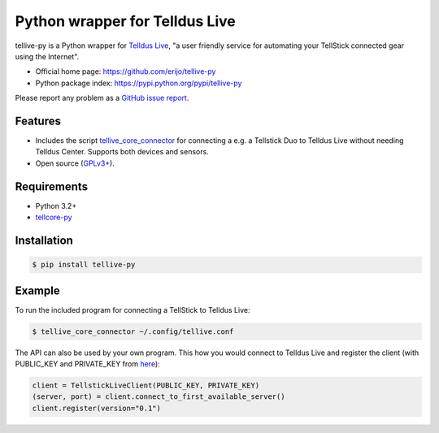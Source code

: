 Python wrapper for Telldus Live
===============================

.. image:: https://badge.fury.io/py/tellive-py.png
    :target: https://pypi.python.org/pypi/tellive-py/

.. image:: https://secure.travis-ci.org/erijo/tellive-py.png?branch=master
    :target: http://travis-ci.org/erijo/tellive-py

tellive-py is a Python wrapper for `Telldus Live <http://live.telldus.com/>`_,
"a user friendly service for automating your TellStick connected gear using the
Internet".

* Official home page: https://github.com/erijo/tellive-py
* Python package index: https://pypi.python.org/pypi/tellive-py

Please report any problem as a `GitHub issue report
<https://github.com/erijo/tellive-py/issues/new>`_.

Features
--------

* Includes the script `tellive_core_connector
  <https://github.com/erijo/tellive-py/blob/master/bin/tellive_core_connector>`_
  for connecting a e.g. a Tellstick Duo to Telldus Live without needing Telldus
  Center. Supports both devices and sensors.
* Open source (`GPLv3+
  <https://github.com/erijo/tellive-py/blob/master/LICENSE.txt>`_).

Requirements
------------

* Python 3.2+
* `tellcore-py <https://github.com/erijo/tellcore-py>`_

Installation
------------

.. code-block:: bash

    $ pip install tellive-py

Example
-------

To run the included program for connecting a TellStick to Telldus Live:

.. code-block:: bash

    $ tellive_core_connector ~/.config/tellive.conf

The API can also be used by your own program. This how you would connect to
Telldus Live and register the client (with PUBLIC_KEY and PRIVATE_KEY from
`here <http://api.telldus.com/keys/index>`_):

.. code-block:: python

    client = TellstickLiveClient(PUBLIC_KEY, PRIVATE_KEY)
    (server, port) = client.connect_to_first_available_server()
    client.register(version="0.1")
